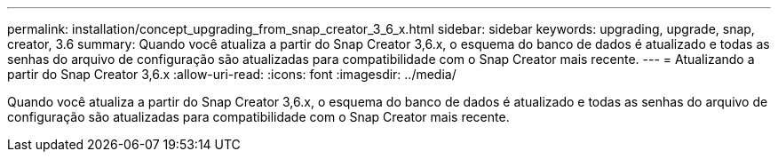 ---
permalink: installation/concept_upgrading_from_snap_creator_3_6_x.html 
sidebar: sidebar 
keywords: upgrading, upgrade, snap, creator, 3.6 
summary: Quando você atualiza a partir do Snap Creator 3,6.x, o esquema do banco de dados é atualizado e todas as senhas do arquivo de configuração são atualizadas para compatibilidade com o Snap Creator mais recente. 
---
= Atualizando a partir do Snap Creator 3,6.x
:allow-uri-read: 
:icons: font
:imagesdir: ../media/


[role="lead"]
Quando você atualiza a partir do Snap Creator 3,6.x, o esquema do banco de dados é atualizado e todas as senhas do arquivo de configuração são atualizadas para compatibilidade com o Snap Creator mais recente.
